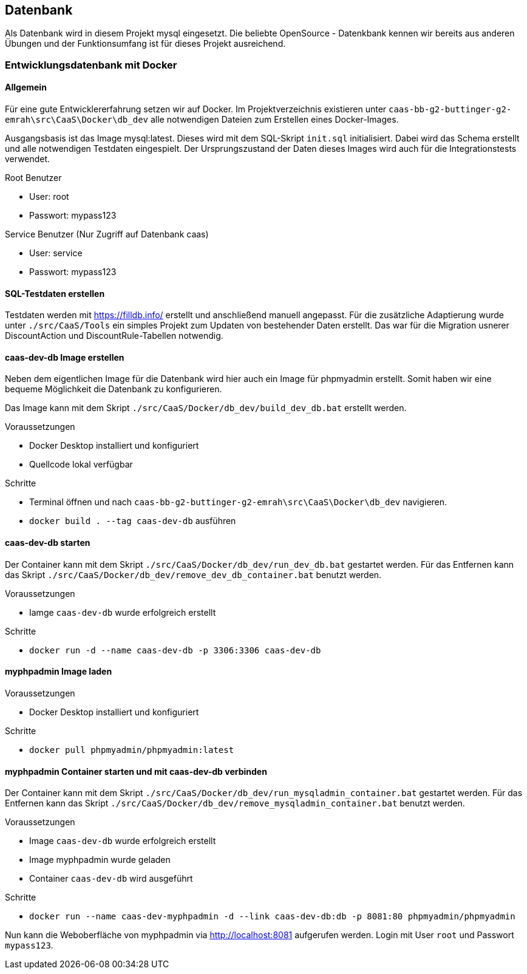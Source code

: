 == Datenbank

Als Datenbank wird in diesem Projekt mysql eingesetzt. Die beliebte OpenSource - Datenkbank kennen wir bereits aus anderen Übungen und der Funktionsumfang ist für dieses Projekt ausreichend.

=== Entwicklungsdatenbank mit Docker
==== Allgemein
Für eine gute Entwicklererfahrung setzen wir auf Docker. Im Projektverzeichnis existieren unter `caas-bb-g2-buttinger-g2-emrah\src\CaaS\Docker\db_dev` alle notwendigen Dateien zum Erstellen eines Docker-Images. 

Ausgangsbasis ist das Image mysql:latest. Dieses wird mit dem SQL-Skript `init.sql` initialisiert. Dabei wird das Schema erstellt und alle notwendigen Testdaten eingespielt. Der Ursprungszustand der Daten dieses Images wird auch für die Integrationstests verwendet.

.Root Benutzer
* User: root
* Passwort: mypass123

.Service Benutzer (Nur Zugriff auf Datenbank caas)
* User: service
* Passwort: mypass123

==== SQL-Testdaten erstellen

Testdaten werden mit https://filldb.info/ erstellt und anschließend manuell angepasst. Für die zusätzliche Adaptierung wurde unter `./src/CaaS/Tools` ein simples Projekt zum Updaten von bestehender Daten erstellt. Das war für die Migration usnerer DiscountAction und DiscountRule-Tabellen notwendig.


==== caas-dev-db Image erstellen

Neben dem eigentlichen Image für die Datenbank wird hier auch ein Image für phpmyadmin erstellt. Somit haben wir eine bequeme Möglichkeit die Datenbank zu konfigurieren.

Das Image kann mit dem Skript `./src/CaaS/Docker/db_dev/build_dev_db.bat` erstellt werden.

.Voraussetzungen
* Docker Desktop installiert und konfiguriert
* Quellcode lokal verfügbar

.Schritte
* Terminal öffnen und nach `caas-bb-g2-buttinger-g2-emrah\src\CaaS\Docker\db_dev` navigieren.
* `docker build . --tag caas-dev-db` ausführen

==== caas-dev-db starten

Der Container kann mit dem Skript `./src/CaaS/Docker/db_dev/run_dev_db.bat` gestartet werden.
Für das Entfernen kann das Skript `./src/CaaS/Docker/db_dev/remove_dev_db_container.bat` benutzt werden.

.Voraussetzungen
* Iamge `caas-dev-db` wurde erfolgreich erstellt

.Schritte
* `docker run -d --name caas-dev-db -p 3306:3306 caas-dev-db`

==== myphpadmin Image laden

.Voraussetzungen
* Docker Desktop installiert und konfiguriert

.Schritte
* `docker pull phpmyadmin/phpmyadmin:latest`

==== myphpadmin Container starten und mit caas-dev-db verbinden

Der Container kann mit dem Skript `./src/CaaS/Docker/db_dev/run_mysqladmin_container.bat` gestartet werden.
Für das Entfernen kann das Skript `./src/CaaS/Docker/db_dev/remove_mysqladmin_container.bat` benutzt werden.

.Voraussetzungen
* Image `caas-dev-db` wurde erfolgreich erstellt
* Image myphpadmin wurde geladen
* Container `caas-dev-db` wird ausgeführt

.Schritte
* `docker run --name caas-dev-myphpadmin -d --link caas-dev-db:db -p 8081:80 phpmyadmin/phpmyadmin`

Nun kann die Weboberfläche von myphpadmin via http://localhost:8081 aufgerufen werden.
Login mit User `root` und Passwort `mypass123`.
